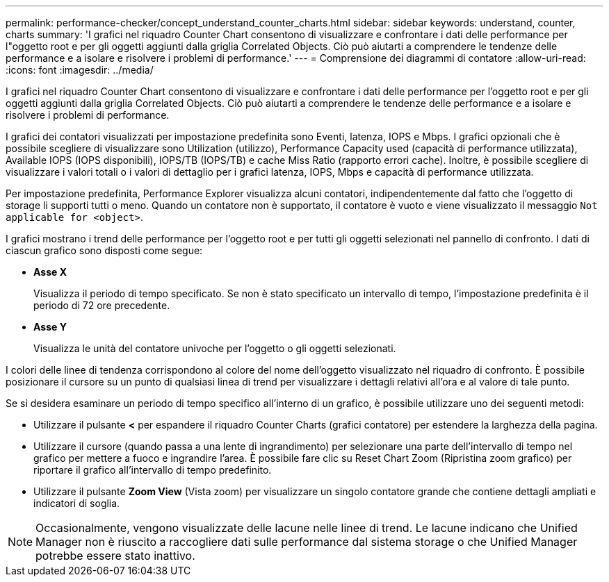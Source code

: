 ---
permalink: performance-checker/concept_understand_counter_charts.html 
sidebar: sidebar 
keywords: understand, counter, charts 
summary: 'I grafici nel riquadro Counter Chart consentono di visualizzare e confrontare i dati delle performance per l"oggetto root e per gli oggetti aggiunti dalla griglia Correlated Objects. Ciò può aiutarti a comprendere le tendenze delle performance e a isolare e risolvere i problemi di performance.' 
---
= Comprensione dei diagrammi di contatore
:allow-uri-read: 
:icons: font
:imagesdir: ../media/


[role="lead"]
I grafici nel riquadro Counter Chart consentono di visualizzare e confrontare i dati delle performance per l'oggetto root e per gli oggetti aggiunti dalla griglia Correlated Objects. Ciò può aiutarti a comprendere le tendenze delle performance e a isolare e risolvere i problemi di performance.

I grafici dei contatori visualizzati per impostazione predefinita sono Eventi, latenza, IOPS e Mbps. I grafici opzionali che è possibile scegliere di visualizzare sono Utilization (utilizzo), Performance Capacity used (capacità di performance utilizzata), Available IOPS (IOPS disponibili), IOPS/TB (IOPS/TB) e cache Miss Ratio (rapporto errori cache). Inoltre, è possibile scegliere di visualizzare i valori totali o i valori di dettaglio per i grafici latenza, IOPS, Mbps e capacità di performance utilizzata.

Per impostazione predefinita, Performance Explorer visualizza alcuni contatori, indipendentemente dal fatto che l'oggetto di storage li supporti tutti o meno. Quando un contatore non è supportato, il contatore è vuoto e viene visualizzato il messaggio `Not applicable for <object>`.

I grafici mostrano i trend delle performance per l'oggetto root e per tutti gli oggetti selezionati nel pannello di confronto. I dati di ciascun grafico sono disposti come segue:

* *Asse X*
+
Visualizza il periodo di tempo specificato. Se non è stato specificato un intervallo di tempo, l'impostazione predefinita è il periodo di 72 ore precedente.

* *Asse Y*
+
Visualizza le unità del contatore univoche per l'oggetto o gli oggetti selezionati.



I colori delle linee di tendenza corrispondono al colore del nome dell'oggetto visualizzato nel riquadro di confronto. È possibile posizionare il cursore su un punto di qualsiasi linea di trend per visualizzare i dettagli relativi all'ora e al valore di tale punto.

Se si desidera esaminare un periodo di tempo specifico all'interno di un grafico, è possibile utilizzare uno dei seguenti metodi:

* Utilizzare il pulsante *<* per espandere il riquadro Counter Charts (grafici contatore) per estendere la larghezza della pagina.
* Utilizzare il cursore (quando passa a una lente di ingrandimento) per selezionare una parte dell'intervallo di tempo nel grafico per mettere a fuoco e ingrandire l'area. È possibile fare clic su Reset Chart Zoom (Ripristina zoom grafico) per riportare il grafico all'intervallo di tempo predefinito.
* Utilizzare il pulsante *Zoom View* (Vista zoom) per visualizzare un singolo contatore grande che contiene dettagli ampliati e indicatori di soglia.


[NOTE]
====
Occasionalmente, vengono visualizzate delle lacune nelle linee di trend. Le lacune indicano che Unified Manager non è riuscito a raccogliere dati sulle performance dal sistema storage o che Unified Manager potrebbe essere stato inattivo.

====